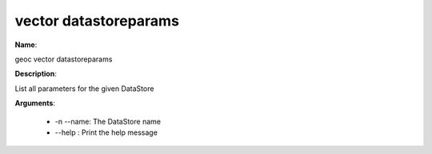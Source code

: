 vector datastoreparams
======================

**Name**:

geoc vector datastoreparams

**Description**:

List all parameters for the given DataStore

**Arguments**:

   * -n --name: The DataStore name

   * --help : Print the help message